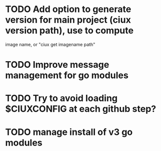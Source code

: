 * TODO Add option to generate version for main project (ciux version path), use to compute
image name, or "ciux get imagename path"
* TODO Improve message management for go modules 
* TODO Try to avoid loading $CIUXCONFIG at each github step?
* TODO manage install of v3 go modules
